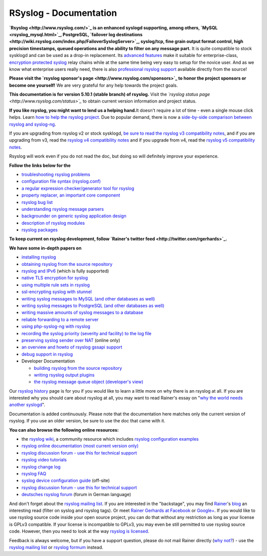 RSyslog - Documentation
=======================

**`Rsyslog <http://www.rsyslog.com/>`_ is an enhanced syslogd
supporting, among others, `MySQL <rsyslog_mysql.html>`_, PostgreSQL,
`failover log
destinations <http://wiki.rsyslog.com/index.php/FailoverSyslogServer>`_,
syslog/tcp, fine grain output format control, high precision timestamps,
queued operations and the ability to filter on any message part.** It is
quite compatible to stock sysklogd and can be used as a drop-in
replacement. Its `advanced features <features.html>`_ make it suitable
for enterprise-class, `encryption protected syslog <rsyslog_tls.html>`_
relay chains while at the same time being very easy to setup for the
novice user. And as we know what enterprise users really need, there is
also `professional rsyslog
support <http://www.rsyslog.com/professional-services>`_ available
directly from the source!

**Please visit the `rsyslog sponsor's
page <http://www.rsyslog.com/sponsors>`_ to honor the project sponsors
or become one yourself!** We are very grateful for any help towards the
project goals.

**This documentation is for version 5.10.1 (stable branch) of rsyslog.**
Visit the *`rsyslog status page <http://www.rsyslog.com/status>`_* to
obtain current version information and project status.

**If you like rsyslog, you might want to lend us a helping hand.**\ It
doesn't require a lot of time - even a single mouse click helps. Learn
`how to help the rsyslog project <how2help.html>`_. Due to popular
demand, there is now a `side-by-side comparison between rsyslog and
syslog-ng <rsyslog_ng_comparison.html>`_.

If you are upgrading from rsyslog v2 or stock sysklogd, `be sure to read
the rsyslog v3 compatibility notes <v3compatibility.html>`_, and if you
are upgrading from v3, read the `rsyslog v4 compatibility
notes <v4compatibility.html>`_ and if you upgrade from v4, read the
`rsyslog v5 compatibility notes <v5compatibility.html>`_.

Rsyslog will work even if you do not read the doc, but doing so will
definitely improve your experience.

**Follow the links below for the**

-  `troubleshooting rsyslog problems <troubleshoot.html>`_
-  `configuration file syntax (rsyslog.conf) <rsyslog_conf.html>`_
-  `a regular expression checker/generator tool for
   rsyslog <http://www.rsyslog.com/tool-regex>`_
-  `property replacer, an important core
   component <property_replacer.html>`_
-  `rsyslog bug list <bugs.html>`_
-  `understanding rsyslog message parsers <messageparser.html>`_
-  `backgrounder on generic syslog application
   design <generic_design.html>`_
-  `description of rsyslog modules <modules.html>`_
-  `rsyslog packages <rsyslog_packages.html>`_

**To keep current on rsyslog development, follow `Rainer's twitter
feed <http://twitter.com/rgerhards>`_.**

**We have some in-depth papers on**

-  `installing rsyslog <install.html>`_
-  `obtaining rsyslog from the source
   repository <build_from_repo.html>`_
-  `rsyslog and IPv6 <ipv6.html>`_ (which is fully supported)
-  `native TLS encryption for syslog <rsyslog_secure_tls.html>`_
-  `using multiple rule sets in rsyslog <multi_ruleset.html>`_
-  `ssl-encrypting syslog with stunnel <rsyslog_stunnel.html>`_
-  `writing syslog messages to MySQL (and other databases as
   well) <rsyslog_mysql.html>`_
-  `writing syslog messages to PostgreSQL (and other databases as
   well) <rsyslog_pgsql.html>`_
-  `writing massive amounts of syslog messages to a
   database <rsyslog_high_database_rate.html>`_
-  `reliable forwarding to a remote
   server <rsyslog_reliable_forwarding.html>`_
-  `using php-syslog-ng with rsyslog <rsyslog_php_syslog_ng.html>`_
-  `recording the syslog priority (severity and facility) to the log
   file <rsyslog_recording_pri.html>`_
-  `preserving syslog sender over
   NAT <http://www.rsyslog.com/Article19.phtml>`_ (online only)
-  `an overview and howto of rsyslog gssapi support <gssapi.html>`_
-  `debug support in rsyslog <debug.html>`_
-  Developer Documentation

   -  `building rsyslog from the source
      repository <build_from_repo.html>`_
   -  `writing rsyslog output plugins <dev_oplugins.html>`_
   -  `the rsyslog message queue object (developer's
      view) <dev_queue.html>`_

Our `rsyslog history <history.html>`_ page is for you if you would like
to learn a little more on why there is an rsyslog at all. If you are
interested why you should care about rsyslog at all, you may want to
read Rainer's essay on "`why the world needs another
syslogd <http://rgerhards.blogspot.com/2007/08/why-does-world-need-another-syslogd.html>`_\ ".

Documentation is added continuously. Please note that the documentation
here matches only the current version of rsyslog. If you use an older
version, be sure to use the doc that came with it.

**You can also browse the following online resources:**

-  the `rsyslog wiki <http://wiki.rsyslog.com/>`_, a community resource
   which includes `rsyslog configuration
   examples <http://wiki.rsyslog.com/index.php/Configuration_Samples>`_
-  `rsyslog online documentation (most current version
   only) <http://www.rsyslog.com/module-Static_Docs-view-f-manual.html.phtml>`_
-  `rsyslog discussion forum - use this for technical
   support <http://kb.monitorware.com/rsyslog-f40.html>`_
-  `rsyslog video tutorials <http://www.rsyslog.com/Topic8.phtml>`_
-  `rsyslog change log <http://www.rsyslog.com/Topic4.phtml>`_
-  `rsyslog FAQ <http://www.rsyslog.com/Topic3.phtml>`_
-  `syslog device configuration
   guide <http://www.monitorware.com/en/syslog-enabled-products/>`_
   (off-site)
-  `rsyslog discussion forum - use this for technical
   support <http://www.rsyslog.com/PNphpBB2.phtml>`_
-  `deutsches rsyslog
   forum <http://kb.monitorware.com/rsyslog-f49.html>`_ (forum in German
   language)

And don't forget about the `rsyslog mailing
list <http://lists.adiscon.net/mailman/listinfo/rsyslog>`_. If you are
interested in the "backstage", you may find
`Rainer <http://www.gerhards.net/rainer>`_'s
`blog <http://blog.gerhards.net/>`_ an interesting read (filter on
syslog and rsyslog tags). Or meet `Rainer Gerhards at
Facebook <http://www.facebook.com/people/Rainer-Gerhards/1349393098>`_
or `Google+ <https://plus.google.com/112402185904751517878/posts>`_. If
you would like to use rsyslog source code inside your open source
project, you can do that without any restriction as long as your license
is GPLv3 compatible. If your license is incompatible to GPLv3, you may
even be still permitted to use rsyslog source code. However, then you
need to look at the way `rsyslog is licensed <licensing.html>`_.

Feedback is always welcome, but if you have a support question, please
do not mail Rainer directly (`why not? <free_support.html>`_) - use the
`rsyslog mailing
list <http://lists.adiscon.net/mailman/listinfo/rsyslog>`_ or `rsyslog
formum <http://kb.monitorware.com/rsyslog-f40.html>`_ instead.
